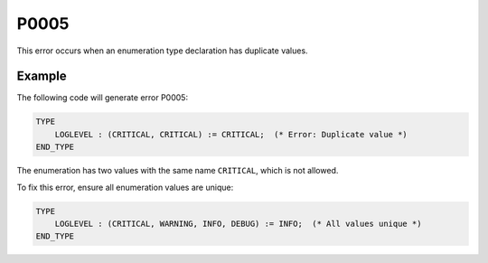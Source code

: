 =====
P0005
=====

.. problem-summary:: P0005

This error occurs when an enumeration type declaration has duplicate values.

Example
-------

The following code will generate error P0005:

.. code-block::

   TYPE
       LOGLEVEL : (CRITICAL, CRITICAL) := CRITICAL;  (* Error: Duplicate value *)
   END_TYPE

The enumeration has two values with the same name ``CRITICAL``, which is not allowed.

To fix this error, ensure all enumeration values are unique:

.. code-block::

   TYPE
       LOGLEVEL : (CRITICAL, WARNING, INFO, DEBUG) := INFO;  (* All values unique *)
   END_TYPE

